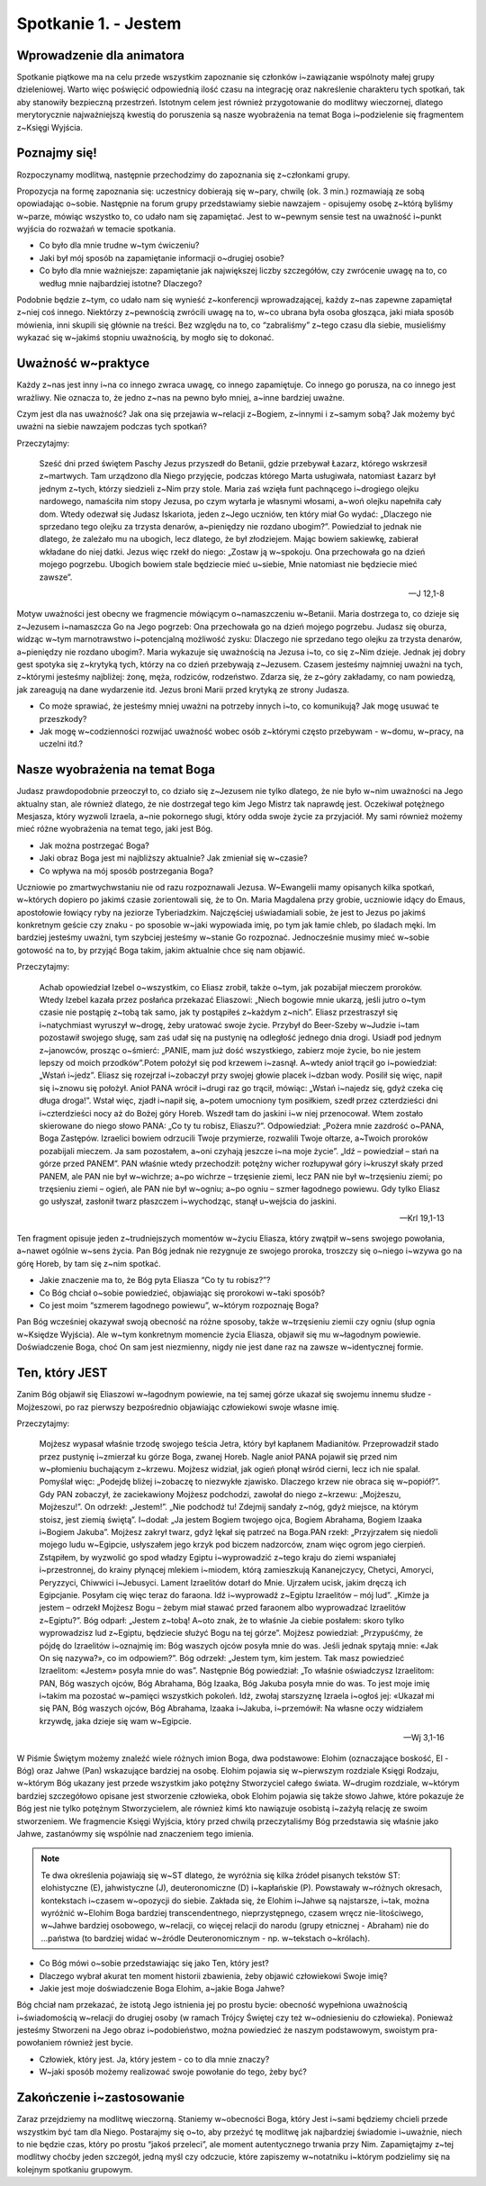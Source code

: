Spotkanie 1. - Jestem
*********************

Wprowadzenie dla animatora
==========================

Spotkanie piątkowe ma na celu przede wszystkim zapoznanie się członków i~zawiązanie wspólnoty małej grupy dzieleniowej. Warto więc poświęcić odpowiednią ilość czasu na integrację oraz nakreślenie charakteru tych spotkań, tak aby stanowiły bezpieczną przestrzeń. Istotnym celem jest również przygotowanie do modlitwy wieczornej, dlatego merytorycznie najważniejszą kwestią do poruszenia są nasze wyobrażenia na temat Boga i~podzielenie się fragmentem z~Księgi Wyjścia.

Poznajmy się!
=============

Rozpoczynamy modlitwą, następnie przechodzimy do zapoznania się z~członkami grupy.

Propozycja na formę zapoznania się: uczestnicy dobierają się w~pary,  chwilę (ok. 3 min.) rozmawiają ze sobą opowiadając o~sobie. Następnie na forum grupy przedstawiamy siebie nawzajem - opisujemy osobę z~którą byliśmy w~parze, mówiąc wszystko to, co udało nam się zapamiętać. Jest to w~pewnym sensie test na uważność i~punkt wyjścia do rozważań
w temacie spotkania.

- Co było dla mnie trudne w~tym ćwiczeniu?
- Jaki był mój sposób na zapamiętanie informacji o~drugiej osobie?
- Co było dla mnie ważniejsze: zapamiętanie jak największej liczby szczegółów, czy zwrócenie uwagę na to, co według mnie najbardziej istotne? Dlaczego?


Podobnie będzie z~tym, co udało nam się wynieść z~konferencji wprowadzającej, każdy z~nas zapewne zapamiętał z~niej coś innego. Niektórzy z~pewnością zwrócili uwagę na to, w~co ubrana była osoba głosząca, jaki miała sposób mówienia, inni skupili się głównie na treści. Bez względu na to, co “zabraliśmy” z~tego czasu dla siebie, musieliśmy wykazać się w~jakimś stopniu uważnością, by mogło się to dokonać.

Uważność w~praktyce
===================

Każdy z~nas jest inny i~na co innego zwraca uwagę, co innego zapamiętuje. Co innego go porusza, na co innego jest wrażliwy. Nie oznacza to, że jedno z~nas na pewno było mniej, a~inne bardziej uważne.

Czym jest dla nas uważność? Jak ona się przejawia w~relacji z~Bogiem, z~innymi
i z~samym sobą?
Jak możemy być uważni na siebie nawzajem podczas tych spotkań?

Przeczytajmy:

    Sześć dni przed świętem Paschy Jezus przyszedł do Betanii, gdzie przebywał Łazarz, którego wskrzesił z~martwych. Tam urządzono dla Niego przyjęcie, podczas którego Marta usługiwała, natomiast Łazarz był jednym z~tych, którzy siedzieli z~Nim przy stole. Maria zaś wzięła funt pachnącego i~drogiego olejku nardowego, namaściła nim stopy Jezusa, po czym wytarła je własnymi włosami, a~woń olejku napełniła cały dom. Wtedy odezwał się Judasz Iskariota, jeden z~Jego uczniów, ten który miał Go wydać: „Dlaczego nie sprzedano tego olejku za trzysta denarów, a~pieniędzy nie rozdano ubogim?”. Powiedział to jednak nie dlatego, że zależało mu na ubogich, lecz dlatego, że był złodziejem. Mając bowiem sakiewkę, zabierał wkładane do niej datki. Jezus więc rzekł do niego: „Zostaw ją w~spokoju. Ona przechowała go na dzień mojego pogrzebu. Ubogich bowiem stale będziecie mieć u~siebie, Mnie natomiast nie będziecie mieć zawsze”.

    -- J 12,1-8

Motyw uważności jest obecny we fragmencie mówiącym o~namaszczeniu w~Betanii. Maria dostrzega to, co dzieje się z~Jezusem i~namaszcza Go na Jego pogrzeb: Ona przechowała go na dzień mojego pogrzebu. Judasz się oburza, widząc w~tym marnotrawstwo i~potencjalną możliwość zysku: Dlaczego nie sprzedano tego olejku za trzysta denarów, a~pieniędzy nie rozdano ubogim?. Maria wykazuje się uważnością na Jezusa i~to, co się z~Nim dzieje. Jednak jej dobry gest spotyka się z~krytyką tych, którzy na co dzień przebywają z~Jezusem. Czasem jesteśmy najmniej uważni na tych, z~którymi jesteśmy najbliżej: żonę, męża, rodziców, rodzeństwo. Zdarza się, że z~góry zakładamy, co nam powiedzą, jak zareagują na dane wydarzenie itd. Jezus broni Marii przed krytyką ze strony Judasza.

- Co może sprawiać, że jesteśmy mniej uważni na potrzeby innych i~to, co komunikują? Jak mogę usuwać te przeszkody?
- Jak mogę w~codzienności rozwijać  uważność wobec osób z~którymi często przebywam - w~domu, w~pracy, na uczelni itd.?

Nasze wyobrażenia na temat Boga
===============================

Judasz prawdopodobnie przeoczył to, co działo się z~Jezusem nie tylko dlatego, że nie było w~nim uważności na Jego aktualny stan, ale również dlatego, że nie dostrzegał tego kim Jego Mistrz tak naprawdę jest. Oczekiwał potężnego Mesjasza, który wyzwoli Izraela, a~nie pokornego sługi, który odda swoje życie za przyjaciół. My sami również możemy mieć różne wyobrażenia na temat tego, jaki jest Bóg.

- Jak można postrzegać Boga?
- Jaki obraz Boga jest mi najbliższy aktualnie? Jak zmieniał się w~czasie?
- Co wpływa na mój sposób postrzegania Boga?

Uczniowie po zmartwychwstaniu nie od razu rozpoznawali Jezusa. W~Ewangelii mamy opisanych kilka spotkań, w~których dopiero po jakimś czasie zorientowali się, że to On. Maria Magdalena przy grobie, uczniowie idący do Emaus, apostołowie łowiący ryby na jeziorze Tyberiadzkim. Najczęściej uświadamiali sobie, że jest to Jezus po jakimś konkretnym geście czy znaku - po sposobie w~jaki wypowiada imię, po tym jak łamie chleb, po śladach męki. Im bardziej jesteśmy uważni, tym szybciej jesteśmy w~stanie Go rozpoznać. Jednocześnie musimy mieć w~sobie gotowość na to, by przyjąć Boga takim, jakim aktualnie chce się nam objawić.

Przeczytajmy:

    Achab opowiedział Izebel o~wszystkim, co Eliasz zrobił, także o~tym, jak pozabijał mieczem proroków. Wtedy Izebel kazała przez posłańca przekazać Eliaszowi: „Niech bogowie mnie ukarzą, jeśli jutro o~tym czasie nie postąpię z~tobą tak samo, jak ty postąpiłeś z~każdym z~nich”. Eliasz przestraszył się i~natychmiast wyruszył w~drogę, żeby uratować swoje życie. Przybył do Beer-Szeby w~Judzie i~tam pozostawił swojego sługę, sam zaś udał się na pustynię na odległość jednego dnia drogi. Usiadł pod jednym z~janowców, prosząc o~śmierć: „PANIE, mam już dość wszystkiego, zabierz moje życie, bo nie jestem lepszy od moich przodków”.Potem położył się pod krzewem i~zasnął. A~wtedy anioł trącił go i~powiedział: „Wstań i~jedz”. Eliasz się rozejrzał i~zobaczył przy swojej głowie placek i~dzban wody. Posilił się więc, napił się i~znowu się położył. Anioł PANA wrócił i~drugi raz go trącił, mówiąc: „Wstań i~najedz się, gdyż czeka cię długa droga!”. Wstał więc, zjadł i~napił się, a~potem umocniony tym posiłkiem, szedł przez czterdzieści dni i~czterdzieści nocy aż do Bożej góry Horeb. Wszedł tam do jaskini i~w niej przenocował. Wtem zostało skierowane do niego słowo PANA: „Co ty tu robisz, Eliaszu?”. Odpowiedział: „Pożera mnie zazdrość o~PANA, Boga Zastępów. Izraelici bowiem odrzucili Twoje przymierze, rozwalili Twoje ołtarze, a~Twoich proroków pozabijali mieczem. Ja sam pozostałem, a~oni czyhają jeszcze i~na moje życie”. „Idź – powiedział – stań na górze przed PANEM”. PAN właśnie wtedy przechodził: potężny wicher rozłupywał góry i~kruszył skały przed PANEM, ale PAN nie był w~wichrze; a~po wichrze – trzęsienie ziemi, lecz PAN nie był w~trzęsieniu ziemi; po trzęsieniu ziemi – ogień, ale PAN nie był w~ogniu; a~po ogniu – szmer łagodnego powiewu. Gdy tylko Eliasz go usłyszał, zasłonił twarz płaszczem i~wychodząc, stanął u~wejścia do jaskini.

    -- Krl 19,1-13

Ten fragment opisuje jeden z~trudniejszych momentów w~życiu Eliasza, który zwątpił w~sens swojego powołania, a~nawet ogólnie w~sens życia. Pan Bóg jednak nie rezygnuje ze swojego proroka, troszczy się o~niego i~wzywa go na górę Horeb, by tam się z~nim spotkać.

- Jakie znaczenie ma to, że Bóg pyta Eliasza “Co ty tu robisz?”?
- Co Bóg chciał o~sobie powiedzieć, objawiając się prorokowi w~taki sposób?
- Co jest moim “szmerem łagodnego powiewu”, w~którym rozpoznaję Boga?

Pan Bóg wcześniej okazywał swoją obecność na różne sposoby, także w~trzęsieniu ziemii czy ogniu (słup ognia w~Księdze Wyjścia). Ale w~tym konkretnym momencie życia Eliasza, objawił się mu w~łagodnym powiewie. Doświadczenie Boga, choć On sam jest niezmienny, nigdy nie jest dane raz na zawsze w~identycznej formie.


Ten, który JEST
===============

Zanim Bóg objawił się Eliaszowi w~łagodnym powiewie, na tej samej górze ukazał się swojemu innemu słudze - Mojżeszowi, po raz pierwszy bezpośrednio objawiając człowiekowi swoje własne imię.

Przeczytajmy:

    Mojżesz wypasał właśnie trzodę swojego teścia Jetra, który był kapłanem Madianitów. Przeprowadził stado przez pustynię i~zmierzał ku górze Boga, zwanej Horeb. Nagle anioł PANA pojawił się przed nim w~płomieniu buchającym z~krzewu. Mojżesz widział, jak ogień płonął wśród cierni, lecz ich nie spalał. Pomyślał więc: „Podejdę bliżej i~zobaczę to niezwykłe zjawisko. Dlaczego krzew nie obraca się w~popiół?”. Gdy PAN zobaczył, że zaciekawiony Mojżesz podchodzi, zawołał do niego z~krzewu: „Mojżeszu, Mojżeszu!”. On odrzekł: „Jestem!”. „Nie podchodź tu! Zdejmij sandały z~nóg, gdyż miejsce, na którym stoisz, jest ziemią świętą”. I~dodał: „Ja jestem Bogiem twojego ojca, Bogiem Abrahama, Bogiem Izaaka i~Bogiem Jakuba”. Mojżesz zakrył twarz, gdyż lękał się patrzeć na Boga.PAN rzekł: „Przyjrzałem się niedoli mojego ludu w~Egipcie, usłyszałem jego krzyk pod biczem nadzorców, znam więc ogrom jego cierpień. Zstąpiłem, by wyzwolić go spod władzy Egiptu i~wyprowadzić z~tego kraju do ziemi wspaniałej i~przestronnej, do krainy płynącej mlekiem i~miodem, którą zamieszkują Kananejczycy, Chetyci, Amoryci, Peryzzyci, Chiwwici i~Jebusyci. Lament Izraelitów dotarł do Mnie. Ujrzałem ucisk, jakim dręczą ich Egipcjanie. Posyłam cię więc teraz do faraona. Idź i~wyprowadź z~Egiptu Izraelitów – mój lud”. „Kimże ja jestem – odrzekł Mojżesz Bogu – żebym miał stawać przed faraonem albo wyprowadzać Izraelitów z~Egiptu?”. Bóg odparł: „Jestem z~tobą! A~oto znak, że to właśnie Ja ciebie posłałem: skoro tylko wyprowadzisz lud z~Egiptu, będziecie służyć Bogu na tej górze”. Mojżesz powiedział: „Przypuśćmy, że pójdę do Izraelitów i~oznajmię im: Bóg waszych ojców posyła mnie do was. Jeśli jednak spytają mnie: «Jak On się nazywa?», co im odpowiem?”. Bóg odrzekł: „Jestem tym, kim jestem. Tak masz powiedzieć Izraelitom: «Jestem» posyła mnie do was”. Następnie Bóg powiedział: „To właśnie oświadczysz Izraelitom: PAN, Bóg waszych ojców, Bóg Abrahama, Bóg Izaaka, Bóg Jakuba posyła mnie do was. To jest moje imię i~takim ma pozostać w~pamięci wszystkich pokoleń. Idź, zwołaj starszyznę Izraela i~ogłoś jej: «Ukazał mi się PAN, Bóg waszych ojców, Bóg Abrahama, Izaaka i~Jakuba, i~przemówił: Na własne oczy widziałem krzywdę, jaka dzieje się wam w~Egipcie.

    -- Wj 3,1-16

W Piśmie Świętym możemy znaleźć wiele różnych imion Boga, dwa podstawowe: Elohim (oznaczające boskość, El - Bóg) oraz Jahwe (Pan) wskazujące bardziej na osobę. Elohim pojawia się w~pierwszym rozdziale Księgi Rodzaju, w~którym Bóg ukazany jest przede wszystkim jako potężny Stworzyciel całego świata. W~drugim rozdziale, w~którym bardziej szczegółowo opisane jest stworzenie człowieka, obok Elohim pojawia się także słowo Jahwe, które pokazuje że Bóg jest nie tylko potężnym Stworzycielem, ale również kimś kto nawiązuje osobistą i~zażyłą relację ze swoim stworzeniem. We fragmencie Księgi Wyjścia, który przed chwilą przeczytaliśmy Bóg przedstawia się właśnie jako Jahwe, zastanówmy się wspólnie nad znaczeniem tego imienia.

.. note:: Te dwa określenia pojawiają się w~ST dlatego, że wyróżnia się kilka źródeł pisanych tekstów ST: elohistyczne (E), jahwistyczne (J), deuteronomiczne (D) i~kapłańskie (P). Powstawały w~różnych okresach, kontekstach i~czasem w~opozycji do siebie. Zakłada się, że Elohim i~Jahwe są najstarsze, i~tak, można wyróżnić w~Elohim Boga bardziej transcendentnego, nieprzystępnego, czasem wręcz nie-litościwego, w~Jahwe bardziej osobowego, w~relacji, co więcej relacji do narodu (grupy etnicznej - Abraham) nie do ...państwa (to bardziej widać w~źródle Deuteronomicznym - np. w~tekstach o~królach).

- Co Bóg mówi o~sobie przedstawiając się jako Ten, który jest?
- Dlaczego wybrał akurat ten moment historii zbawienia, żeby objawić człowiekowi Swoje imię?
- Jakie jest moje doświadczenie Boga Elohim, a~jakie Boga Jahwe?

Bóg chciał nam przekazać, że istotą Jego istnienia jej po prostu bycie: obecność wypełniona uważnością i~świadomością w~relacji do drugiej osoby (w ramach Trójcy Świętej czy też w~odniesieniu do człowieka). Ponieważ jesteśmy Stworzeni na Jego obraz i~podobieństwo, można powiedzieć że naszym podstawowym, swoistym pra-powołaniem również jest bycie.

- Człowiek, który jest. Ja, który jestem - co to dla mnie znaczy?
- W~jaki sposób możemy realizować swoje powołanie do tego, żeby być?

Zakończenie i~zastosowanie
==========================

Zaraz przejdziemy na modlitwę wieczorną. Staniemy w~obecności Boga, który Jest i~sami będziemy chcieli przede wszystkim być tam dla Niego. Postarajmy się o~to, aby przeżyć tę modlitwę jak najbardziej świadomie i~uważnie, niech to nie będzie czas, który po prostu “jakoś przeleci”, ale moment autentycznego trwania przy Nim. Zapamiętajmy z~tej modlitwy choćby jeden szczegół, jedną myśl czy odczucie, które zapiszemy w~notatniku i~którym podzielimy się na kolejnym spotkaniu grupowym.
